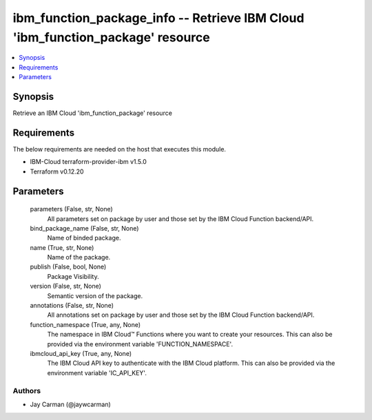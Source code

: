 
ibm_function_package_info -- Retrieve IBM Cloud 'ibm_function_package' resource
===============================================================================

.. contents::
   :local:
   :depth: 1


Synopsis
--------

Retrieve an IBM Cloud 'ibm_function_package' resource



Requirements
------------
The below requirements are needed on the host that executes this module.

- IBM-Cloud terraform-provider-ibm v1.5.0
- Terraform v0.12.20



Parameters
----------

  parameters (False, str, None)
    All parameters set on package by user and those set by the IBM Cloud Function backend/API.


  bind_package_name (False, str, None)
    Name of binded package.


  name (True, str, None)
    Name of the package.


  publish (False, bool, None)
    Package Visibility.


  version (False, str, None)
    Semantic version of the package.


  annotations (False, str, None)
    All annotations set on package by user and those set by the IBM Cloud Function backend/API.


  function_namespace (True, any, None)
    The namespace in IBM Cloud™ Functions where you want to create your resources. This can also be provided via the environment variable 'FUNCTION_NAMESPACE'.


  ibmcloud_api_key (True, any, None)
    The IBM Cloud API key to authenticate with the IBM Cloud platform. This can also be provided via the environment variable 'IC_API_KEY'.













Authors
~~~~~~~

- Jay Carman (@jaywcarman)

